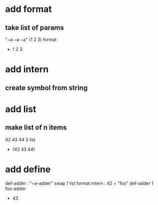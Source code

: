 * add format
** take list of params

"~a ~a ~a" (1 2 3) format
- 1 2 3

* add intern
** create symbol from string

* add list
** make list of n items

42 43 44 3 list
- (42 43 44)

* add define
def-adder : "~a-adder" swap 1 list format intern : 42 +  
"foo" def-adder
1 foo-adder
- 43
